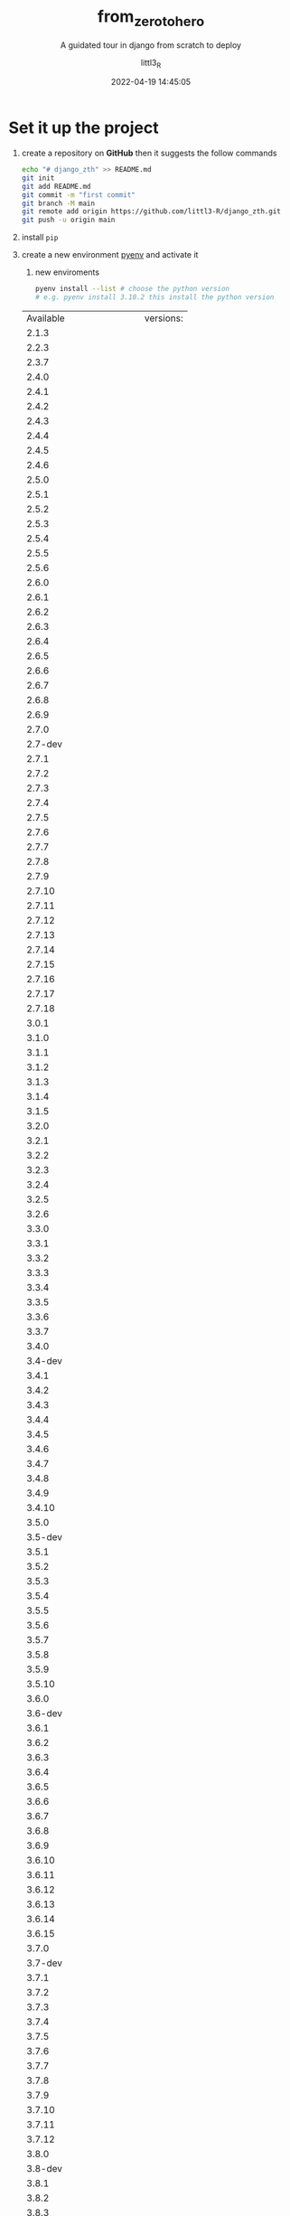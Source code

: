 #+TITLE: from_zero_to_hero
#+SUBTITLE: A guidated tour in django from scratch to deploy
#+AUTHOR: littl3_R
#+EMAIL: littl3.R@littl3_R.com
#+DATE: 2022-04-19 14:45:05

#+LANGUAGE: en

#+TOC: table
#+TOC: listing

* Set it up the project
1. create a repository on *GitHub* then it suggests the follow commands
   #+begin_src bash
     echo "# django_zth" >> README.md
     git init
     git add README.md
     git commit -m "first commit"
     git branch -M main
     git remote add origin https://github.com/littl3-R/django_zth.git
     git push -u origin main
   #+end_src
2. install =pip=
3. create a new environment [[https://realpython.com/intro-to-pyenv/][pyenv]] and activate it
   1. new enviroments
   #+begin_src bash
     pyenv install --list # choose the python version
     # e.g. pyenv install 3.10.2 this install the python version
   #+end_src

   #+RESULTS:
   | Available              | versions: |
   | 2.1.3                  |           |
   | 2.2.3                  |           |
   | 2.3.7                  |           |
   | 2.4.0                  |           |
   | 2.4.1                  |           |
   | 2.4.2                  |           |
   | 2.4.3                  |           |
   | 2.4.4                  |           |
   | 2.4.5                  |           |
   | 2.4.6                  |           |
   | 2.5.0                  |           |
   | 2.5.1                  |           |
   | 2.5.2                  |           |
   | 2.5.3                  |           |
   | 2.5.4                  |           |
   | 2.5.5                  |           |
   | 2.5.6                  |           |
   | 2.6.0                  |           |
   | 2.6.1                  |           |
   | 2.6.2                  |           |
   | 2.6.3                  |           |
   | 2.6.4                  |           |
   | 2.6.5                  |           |
   | 2.6.6                  |           |
   | 2.6.7                  |           |
   | 2.6.8                  |           |
   | 2.6.9                  |           |
   | 2.7.0                  |           |
   | 2.7-dev                |           |
   | 2.7.1                  |           |
   | 2.7.2                  |           |
   | 2.7.3                  |           |
   | 2.7.4                  |           |
   | 2.7.5                  |           |
   | 2.7.6                  |           |
   | 2.7.7                  |           |
   | 2.7.8                  |           |
   | 2.7.9                  |           |
   | 2.7.10                 |           |
   | 2.7.11                 |           |
   | 2.7.12                 |           |
   | 2.7.13                 |           |
   | 2.7.14                 |           |
   | 2.7.15                 |           |
   | 2.7.16                 |           |
   | 2.7.17                 |           |
   | 2.7.18                 |           |
   | 3.0.1                  |           |
   | 3.1.0                  |           |
   | 3.1.1                  |           |
   | 3.1.2                  |           |
   | 3.1.3                  |           |
   | 3.1.4                  |           |
   | 3.1.5                  |           |
   | 3.2.0                  |           |
   | 3.2.1                  |           |
   | 3.2.2                  |           |
   | 3.2.3                  |           |
   | 3.2.4                  |           |
   | 3.2.5                  |           |
   | 3.2.6                  |           |
   | 3.3.0                  |           |
   | 3.3.1                  |           |
   | 3.3.2                  |           |
   | 3.3.3                  |           |
   | 3.3.4                  |           |
   | 3.3.5                  |           |
   | 3.3.6                  |           |
   | 3.3.7                  |           |
   | 3.4.0                  |           |
   | 3.4-dev                |           |
   | 3.4.1                  |           |
   | 3.4.2                  |           |
   | 3.4.3                  |           |
   | 3.4.4                  |           |
   | 3.4.5                  |           |
   | 3.4.6                  |           |
   | 3.4.7                  |           |
   | 3.4.8                  |           |
   | 3.4.9                  |           |
   | 3.4.10                 |           |
   | 3.5.0                  |           |
   | 3.5-dev                |           |
   | 3.5.1                  |           |
   | 3.5.2                  |           |
   | 3.5.3                  |           |
   | 3.5.4                  |           |
   | 3.5.5                  |           |
   | 3.5.6                  |           |
   | 3.5.7                  |           |
   | 3.5.8                  |           |
   | 3.5.9                  |           |
   | 3.5.10                 |           |
   | 3.6.0                  |           |
   | 3.6-dev                |           |
   | 3.6.1                  |           |
   | 3.6.2                  |           |
   | 3.6.3                  |           |
   | 3.6.4                  |           |
   | 3.6.5                  |           |
   | 3.6.6                  |           |
   | 3.6.7                  |           |
   | 3.6.8                  |           |
   | 3.6.9                  |           |
   | 3.6.10                 |           |
   | 3.6.11                 |           |
   | 3.6.12                 |           |
   | 3.6.13                 |           |
   | 3.6.14                 |           |
   | 3.6.15                 |           |
   | 3.7.0                  |           |
   | 3.7-dev                |           |
   | 3.7.1                  |           |
   | 3.7.2                  |           |
   | 3.7.3                  |           |
   | 3.7.4                  |           |
   | 3.7.5                  |           |
   | 3.7.6                  |           |
   | 3.7.7                  |           |
   | 3.7.8                  |           |
   | 3.7.9                  |           |
   | 3.7.10                 |           |
   | 3.7.11                 |           |
   | 3.7.12                 |           |
   | 3.8.0                  |           |
   | 3.8-dev                |           |
   | 3.8.1                  |           |
   | 3.8.2                  |           |
   | 3.8.3                  |           |
   | 3.8.4                  |           |
   | 3.8.5                  |           |
   | 3.8.6                  |           |
   | 3.8.7                  |           |
   | 3.8.8                  |           |
   | 3.8.9                  |           |
   | 3.8.10                 |           |
   | 3.8.11                 |           |
   | 3.8.12                 |           |
   | 3.9.0                  |           |
   | 3.9-dev                |           |
   | 3.9.1                  |           |
   | 3.9.2                  |           |
   | 3.9.4                  |           |
   | 3.9.5                  |           |
   | 3.9.6                  |           |
   | 3.9.7                  |           |
   | 3.9.8                  |           |
   | 3.9.9                  |           |
   | 3.9.10                 |           |
   | 3.10.0                 |           |
   | 3.10-dev               |           |
   | 3.10.1                 |           |
   | 3.10.2                 |           |
   | 3.11.0a5               |           |
   | 3.11-dev               |           |
   | activepython-2.7.14    |           |
   | activepython-3.5.4     |           |
   | activepython-3.6.0     |           |
   | anaconda-1.4.0         |           |
   | anaconda-1.5.0         |           |
   | anaconda-1.5.1         |           |
   | anaconda-1.6.0         |           |
   | anaconda-1.6.1         |           |
   | anaconda-1.7.0         |           |
   | anaconda-1.8.0         |           |
   | anaconda-1.9.0         |           |
   | anaconda-1.9.1         |           |
   | anaconda-1.9.2         |           |
   | anaconda-2.0.0         |           |
   | anaconda-2.0.1         |           |
   | anaconda-2.1.0         |           |
   | anaconda-2.2.0         |           |
   | anaconda-2.3.0         |           |
   | anaconda-2.4.0         |           |
   | anaconda-4.0.0         |           |
   | anaconda2-2.4.0        |           |
   | anaconda2-2.4.1        |           |
   | anaconda2-2.5.0        |           |
   | anaconda2-4.0.0        |           |
   | anaconda2-4.1.0        |           |
   | anaconda2-4.1.1        |           |
   | anaconda2-4.2.0        |           |
   | anaconda2-4.3.0        |           |
   | anaconda2-4.3.1        |           |
   | anaconda2-4.4.0        |           |
   | anaconda2-5.0.0        |           |
   | anaconda2-5.0.1        |           |
   | anaconda2-5.1.0        |           |
   | anaconda2-5.2.0        |           |
   | anaconda2-5.3.0        |           |
   | anaconda2-5.3.1        |           |
   | anaconda2-2018.12      |           |
   | anaconda2-2019.03      |           |
   | anaconda2-2019.07      |           |
   | anaconda3-2.0.0        |           |
   | anaconda3-2.0.1        |           |
   | anaconda3-2.1.0        |           |
   | anaconda3-2.2.0        |           |
   | anaconda3-2.3.0        |           |
   | anaconda3-2.4.0        |           |
   | anaconda3-2.4.1        |           |
   | anaconda3-2.5.0        |           |
   | anaconda3-4.0.0        |           |
   | anaconda3-4.1.0        |           |
   | anaconda3-4.1.1        |           |
   | anaconda3-4.2.0        |           |
   | anaconda3-4.3.0        |           |
   | anaconda3-4.3.1        |           |
   | anaconda3-4.4.0        |           |
   | anaconda3-5.0.0        |           |
   | anaconda3-5.0.1        |           |
   | anaconda3-5.1.0        |           |
   | anaconda3-5.2.0        |           |
   | anaconda3-5.3.0        |           |
   | anaconda3-5.3.1        |           |
   | anaconda3-2018.12      |           |
   | anaconda3-2019.03      |           |
   | anaconda3-2019.07      |           |
   | anaconda3-2019.10      |           |
   | anaconda3-2020.02      |           |
   | anaconda3-2020.07      |           |
   | anaconda3-2020.11      |           |
   | anaconda3-2021.05      |           |
   | anaconda3-2021.11      |           |
   | graalpython-20.1.0     |           |
   | graalpython-20.2.0     |           |
   | graalpython-20.3.0     |           |
   | graalpython-21.0.0     |           |
   | graalpython-21.1.0     |           |
   | graalpython-21.2.0     |           |
   | graalpython-21.3.0     |           |
   | graalpython-22.0.0     |           |
   | ironpython-dev         |           |
   | ironpython-2.7.4       |           |
   | ironpython-2.7.5       |           |
   | ironpython-2.7.6.3     |           |
   | ironpython-2.7.7       |           |
   | jython-dev             |           |
   | jython-2.5.0           |           |
   | jython-2.5-dev         |           |
   | jython-2.5.1           |           |
   | jython-2.5.2           |           |
   | jython-2.5.3           |           |
   | jython-2.5.4-rc1       |           |
   | jython-2.7.0           |           |
   | jython-2.7.1           |           |
   | jython-2.7.2           |           |
   | mambaforge-pypy3       |           |
   | mambaforge             |           |
   | mambaforge-4.10.1-4    |           |
   | mambaforge-4.10.1-5    |           |
   | mambaforge-4.10.3-10   |           |
   | micropython-dev        |           |
   | micropython-1.9.3      |           |
   | micropython-1.9.4      |           |
   | micropython-1.10       |           |
   | micropython-1.11       |           |
   | micropython-1.12       |           |
   | micropython-1.13       |           |
   | micropython-1.14       |           |
   | micropython-1.15       |           |
   | micropython-1.16       |           |
   | micropython-1.17       |           |
   | miniconda-latest       |           |
   | miniconda-2.2.2        |           |
   | miniconda-3.0.0        |           |
   | miniconda-3.0.4        |           |
   | miniconda-3.0.5        |           |
   | miniconda-3.3.0        |           |
   | miniconda-3.4.2        |           |
   | miniconda-3.7.0        |           |
   | miniconda-3.8.3        |           |
   | miniconda-3.9.1        |           |
   | miniconda-3.10.1       |           |
   | miniconda-3.16.0       |           |
   | miniconda-3.18.3       |           |
   | miniconda2-latest      |           |
   | miniconda2-2.7-4.8.3   |           |
   | miniconda2-3.18.3      |           |
   | miniconda2-3.19.0      |           |
   | miniconda2-4.0.5       |           |
   | miniconda2-4.1.11      |           |
   | miniconda2-4.3.14      |           |
   | miniconda2-4.3.21      |           |
   | miniconda2-4.3.27      |           |
   | miniconda2-4.3.30      |           |
   | miniconda2-4.3.31      |           |
   | miniconda2-4.4.10      |           |
   | miniconda2-4.5.1       |           |
   | miniconda2-4.5.4       |           |
   | miniconda2-4.5.11      |           |
   | miniconda2-4.5.12      |           |
   | miniconda2-4.6.14      |           |
   | miniconda2-4.7.10      |           |
   | miniconda2-4.7.12      |           |
   | miniconda3-latest      |           |
   | miniconda3-2.2.2       |           |
   | miniconda3-3.0.0       |           |
   | miniconda3-3.0.4       |           |
   | miniconda3-3.0.5       |           |
   | miniconda3-3.3.0       |           |
   | miniconda3-3.4.2       |           |
   | miniconda3-3.7.0       |           |
   | miniconda3-3.7-4.8.2   |           |
   | miniconda3-3.7-4.8.3   |           |
   | miniconda3-3.7-4.9.2   |           |
   | miniconda3-3.7-4.10.3  |           |
   | miniconda3-3.8.3       |           |
   | miniconda3-3.8-4.8.2   |           |
   | miniconda3-3.8-4.8.3   |           |
   | miniconda3-3.8-4.9.2   |           |
   | miniconda3-3.8-4.10.3  |           |
   | miniconda3-3.9.1       |           |
   | miniconda3-3.9-4.9.2   |           |
   | miniconda3-3.9-4.10.3  |           |
   | miniconda3-3.10.1      |           |
   | miniconda3-3.16.0      |           |
   | miniconda3-3.18.3      |           |
   | miniconda3-3.19.0      |           |
   | miniconda3-4.0.5       |           |
   | miniconda3-4.1.11      |           |
   | miniconda3-4.2.12      |           |
   | miniconda3-4.3.11      |           |
   | miniconda3-4.3.14      |           |
   | miniconda3-4.3.21      |           |
   | miniconda3-4.3.27      |           |
   | miniconda3-4.3.30      |           |
   | miniconda3-4.3.31      |           |
   | miniconda3-4.4.10      |           |
   | miniconda3-4.5.1       |           |
   | miniconda3-4.5.4       |           |
   | miniconda3-4.5.11      |           |
   | miniconda3-4.5.12      |           |
   | miniconda3-4.6.14      |           |
   | miniconda3-4.7.10      |           |
   | miniconda3-4.7.12      |           |
   | miniforge-pypy3        |           |
   | miniforge3             |           |
   | miniforge3-4.9.2       |           |
   | miniforge3-4.10        |           |
   | miniforge3-4.10.1-1    |           |
   | miniforge3-4.10.1-3    |           |
   | miniforge3-4.10.1-5    |           |
   | miniforge3-4.10.3-10   |           |
   | pypy-c-jit-latest      |           |
   | pypy-dev               |           |
   | pypy-stm-2.3           |           |
   | pypy-stm-2.5.1         |           |
   | pypy-1.5-src           |           |
   | pypy-1.6               |           |
   | pypy-1.7               |           |
   | pypy-1.8               |           |
   | pypy-1.9               |           |
   | pypy-2.0-src           |           |
   | pypy-2.0               |           |
   | pypy-2.0.1-src         |           |
   | pypy-2.0.1             |           |
   | pypy-2.0.2-src         |           |
   | pypy-2.0.2             |           |
   | pypy-2.1-src           |           |
   | pypy-2.1               |           |
   | pypy-2.2-src           |           |
   | pypy-2.2               |           |
   | pypy-2.2.1-src         |           |
   | pypy-2.2.1             |           |
   | pypy-2.3-src           |           |
   | pypy-2.3               |           |
   | pypy-2.3.1-src         |           |
   | pypy-2.3.1             |           |
   | pypy-2.4.0-src         |           |
   | pypy-2.4.0             |           |
   | pypy-2.5.0-src         |           |
   | pypy-2.5.0             |           |
   | pypy-2.5.1-src         |           |
   | pypy-2.5.1             |           |
   | pypy-2.6.0-src         |           |
   | pypy-2.6.0             |           |
   | pypy-2.6.1-src         |           |
   | pypy-2.6.1             |           |
   | pypy-4.0.0-src         |           |
   | pypy-4.0.0             |           |
   | pypy-4.0.1-src         |           |
   | pypy-4.0.1             |           |
   | pypy-5.0.0-src         |           |
   | pypy-5.0.0             |           |
   | pypy-5.0.1-src         |           |
   | pypy-5.0.1             |           |
   | pypy-5.1-src           |           |
   | pypy-5.1               |           |
   | pypy-5.1.1-src         |           |
   | pypy-5.1.1             |           |
   | pypy-5.3-src           |           |
   | pypy-5.3               |           |
   | pypy-5.3.1-src         |           |
   | pypy-5.3.1             |           |
   | pypy-5.4-src           |           |
   | pypy-5.4               |           |
   | pypy-5.4.1-src         |           |
   | pypy-5.4.1             |           |
   | pypy-5.6.0-src         |           |
   | pypy-5.6.0             |           |
   | pypy-5.7.0-src         |           |
   | pypy-5.7.0             |           |
   | pypy-5.7.1-src         |           |
   | pypy-5.7.1             |           |
   | pypy2-5.3-src          |           |
   | pypy2-5.3              |           |
   | pypy2-5.3.1-src        |           |
   | pypy2-5.3.1            |           |
   | pypy2-5.4-src          |           |
   | pypy2-5.4              |           |
   | pypy2-5.4.1-src        |           |
   | pypy2-5.4.1            |           |
   | pypy2-5.6.0-src        |           |
   | pypy2-5.6.0            |           |
   | pypy2-5.7.0-src        |           |
   | pypy2-5.7.0            |           |
   | pypy2-5.7.1-src        |           |
   | pypy2-5.7.1            |           |
   | pypy2.7-5.8.0-src      |           |
   | pypy2.7-5.8.0          |           |
   | pypy2.7-5.9.0-src      |           |
   | pypy2.7-5.9.0          |           |
   | pypy2.7-5.10.0-src     |           |
   | pypy2.7-5.10.0         |           |
   | pypy2.7-6.0.0-src      |           |
   | pypy2.7-6.0.0          |           |
   | pypy2.7-7.0.0-src      |           |
   | pypy2.7-7.0.0          |           |
   | pypy2.7-7.1.0-src      |           |
   | pypy2.7-7.1.0          |           |
   | pypy2.7-7.1.1-src      |           |
   | pypy2.7-7.1.1          |           |
   | pypy2.7-7.2.0-src      |           |
   | pypy2.7-7.2.0          |           |
   | pypy2.7-7.3.0-src      |           |
   | pypy2.7-7.3.0          |           |
   | pypy2.7-7.3.1-src      |           |
   | pypy2.7-7.3.1          |           |
   | pypy2.7-7.3.2-src      |           |
   | pypy2.7-7.3.2          |           |
   | pypy2.7-7.3.3-src      |           |
   | pypy2.7-7.3.3          |           |
   | pypy2.7-7.3.4-src      |           |
   | pypy2.7-7.3.4          |           |
   | pypy2.7-7.3.5-src      |           |
   | pypy2.7-7.3.5          |           |
   | pypy2.7-7.3.6-src      |           |
   | pypy2.7-7.3.6          |           |
   | pypy3-2.3.1-src        |           |
   | pypy3-2.3.1            |           |
   | pypy3-2.4.0-src        |           |
   | pypy3-2.4.0            |           |
   | pypy3.3-5.2-alpha1-src |           |
   | pypy3.3-5.2-alpha1     |           |
   | pypy3.3-5.5-alpha-src  |           |
   | pypy3.3-5.5-alpha      |           |
   | pypy3.5-c-jit-latest   |           |
   | pypy3.5-5.7-beta-src   |           |
   | pypy3.5-5.7-beta       |           |
   | pypy3.5-5.7.1-beta-src |           |
   | pypy3.5-5.7.1-beta     |           |
   | pypy3.5-5.8.0-src      |           |
   | pypy3.5-5.8.0          |           |
   | pypy3.5-5.9.0-src      |           |
   | pypy3.5-5.9.0          |           |
   | pypy3.5-5.10.0-src     |           |
   | pypy3.5-5.10.0         |           |
   | pypy3.5-5.10.1-src     |           |
   | pypy3.5-5.10.1         |           |
   | pypy3.5-6.0.0-src      |           |
   | pypy3.5-6.0.0          |           |
   | pypy3.5-7.0.0-src      |           |
   | pypy3.5-7.0.0          |           |
   | pypy3.6-7.0.0-src      |           |
   | pypy3.6-7.0.0          |           |
   | pypy3.6-7.1.0-src      |           |
   | pypy3.6-7.1.0          |           |
   | pypy3.6-7.1.1-src      |           |
   | pypy3.6-7.1.1          |           |
   | pypy3.6-7.2.0-src      |           |
   | pypy3.6-7.2.0          |           |
   | pypy3.6-7.3.0-src      |           |
   | pypy3.6-7.3.0          |           |
   | pypy3.6-7.3.1-src      |           |
   | pypy3.6-7.3.1          |           |
   | pypy3.6-7.3.2-src      |           |
   | pypy3.6-7.3.2          |           |
   | pypy3.6-7.3.3-src      |           |
   | pypy3.6-7.3.3          |           |
   | pypy3.7-c-jit-latest   |           |
   | pypy3.7-7.3.2-src      |           |
   | pypy3.7-7.3.2          |           |
   | pypy3.7-7.3.3-src      |           |
   | pypy3.7-7.3.3          |           |
   | pypy3.7-7.3.4-src      |           |
   | pypy3.7-7.3.4          |           |
   | pypy3.7-7.3.5-src      |           |
   | pypy3.7-7.3.5          |           |
   | pypy3.7-7.3.6-src      |           |
   | pypy3.7-7.3.6          |           |
   | pypy3.7-7.3.7-src      |           |
   | pypy3.7-7.3.7          |           |
   | pypy3.8-7.3.6-src      |           |
   | pypy3.8-7.3.6          |           |
   | pypy3.8-7.3.7-src      |           |
   | pypy3.8-7.3.7          |           |
   | pyston-2.2             |           |
   | pyston-2.3             |           |
   | pyston-2.3.1           |           |
   | pyston-2.3.2           |           |
   | stackless-dev          |           |
   | stackless-2.7-dev      |           |
   | stackless-2.7.2        |           |
   | stackless-2.7.3        |           |
   | stackless-2.7.4        |           |
   | stackless-2.7.5        |           |
   | stackless-2.7.6        |           |
   | stackless-2.7.7        |           |
   | stackless-2.7.8        |           |
   | stackless-2.7.9        |           |
   | stackless-2.7.10       |           |
   | stackless-2.7.11       |           |
   | stackless-2.7.12       |           |
   | stackless-2.7.14       |           |
   | stackless-2.7.16       |           |
   | stackless-3.2.2        |           |
   | stackless-3.2.5        |           |
   | stackless-3.3.5        |           |
   | stackless-3.3.7        |           |
   | stackless-3.4-dev      |           |
   | stackless-3.4.2        |           |
   | stackless-3.4.7        |           |
   | stackless-3.5.4        |           |
   | stackless-3.7.5        |           |

   #+begin_src bash
     pyenv virtualenv 3.10.2 django-virtual-enviroment
   #+end_src

   #+RESULTS:
   1. activate it
      =M-x python-workon= pick *django-virtual-enviroment*
4. create a ~.gitignore~
   #+begin_src bash
     # Byte-compiled / optimized / DLL files
     __pycache__/
     ,*.py[cod]
     ,*$py.class

     # C extensions
     ,*.so

     # Distribution / packaging
     .Python
     build/
     develop-eggs/
     dist/
     downloads/
     eggs/
     .eggs/
     lib/
     lib64/
     parts/
     sdist/
     var/
     wheels/
     pip-wheel-metadata/
     share/python-wheels/
     ,*.egg-info/
     .installed.cfg
     ,*.egg
     MANIFEST

     # PyInstaller
     #  Usually these files are written by a python script from a template
     #  before PyInstaller builds the exe, so as to inject date/other infos into it.
     ,*.manifest
     ,*.spec

     # Installer logs
     pip-log.txt
     pip-delete-this-directory.txt

     # Unit test / coverage reports
     htmlcov/
     .tox/
     .nox/
     .coverage
     .coverage.*
     .cache
     nosetests.xml
     coverage.xml
     ,*.cover
     ,*.py,cover
     .hypothesis/
     .pytest_cache/

     # Translations
     ,*.mo
     ,*.pot

     # Django stuff:
     ,*.log
     local_settings.py
     db.sqlite3
     db.sqlite3-journal

     # Flask stuff:
     instance/
     .webassets-cache

     # Scrapy stuff:
     .scrapy

     # Sphinx documentation
     docs/_build/

     # PyBuilder
     target/

     # Jupyter Notebook
     .ipynb_checkpoints

     # IPython
     profile_default/
     ipython_config.py

     # pyenv
     .python-version

     # pipenv
     #   According to pypa/pipenv#598, it is recommended to include Pipfile.lock in version control.
     #   However, in case of collaboration, if having platform-specific dependencies or dependencies
     #   having no cross-platform support, pipenv may install dependencies that don't work, or not
     #   install all needed dependencies.
     #Pipfile.lock

     # PEP 582; used by e.g. github.com/David-OConnor/pyflow
     __pypackages__/

     # Celery stuff
     celerybeat-schedule
     celerybeat.pid

     # SageMath parsed files
     ,*.sage.py

     # Environments
     .env
     .venv
     env/
     venv/
     ENV/
     env.bak/
     venv.bak/

     # Spyder project settings
     .spyderproject
     .spyproject

     # Rope project settings
     .ropeproject

     # mkdocs documentation
     /site

     # mypy
     .mypy_cache/
     .dmypy.json
     dmypy.json

     # Pyre type checker
     .pyre/

     # Compiled
     ,*.elc

     # Packaging
     .cask

     # Backup files
     ,*~

     # Undo-tree save-files
     ,*.~undo-tree
   #+end_src
5. commits and push
   1. =C-x g= follow the instructions create first repository, new
      buffer will be open
   2. *stage* and *commits*
      
   

